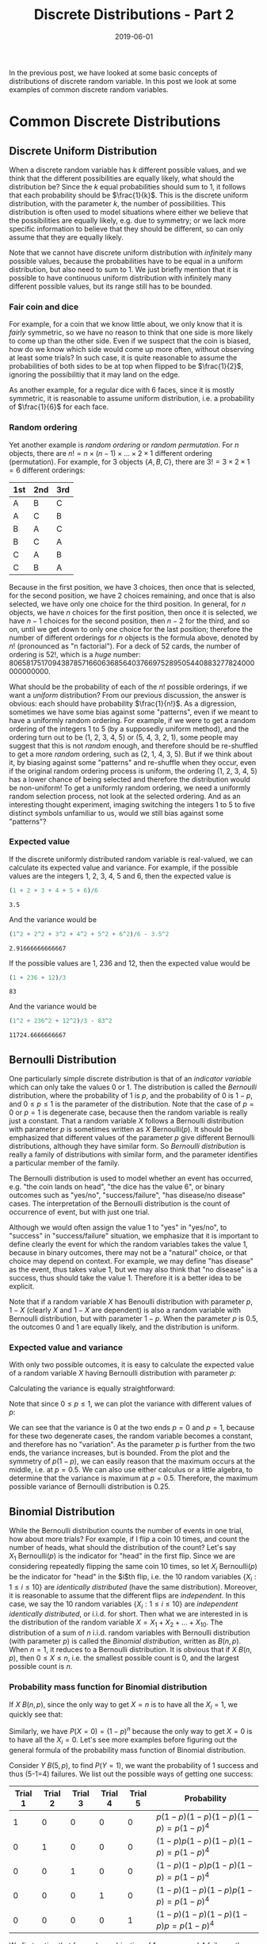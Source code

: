 #+HUGO_BASE_DIR: ../../
#+HUGO_SECTION: post

#+HUGO_AUTO_SET_LASTMOD: nil

#+TITLE: Discrete Distributions - Part 2

#+DATE: 2019-06-01

#+HUGO_TAGS: "probability distribution" "discrete distribution"
#+HUGO_CATEGORIES: "statistics" "probability"
#+AUTHOR:
#+HUGO_CUSTOM_FRONT_MATTER: :author "Peter Lo"

#+HUGO_DRAFT: false

In the previous post, we have looked at some basic concepts of
distributions of discrete random variable. In this post we look at
some examples of common discrete random variables.
# summary

* Common Discrete Distributions

** Discrete Uniform Distribution
When a discrete random variable has $k$ different possible values, and
we think that the different possibilities are equally likely, what
should the distribution be? Since the $k$ equal probabilities should
sum to 1, it follows that each probability should be
$\frac{1}{k}$. This is the discrete uniform distribution, with the
parameter $k$, the number of possibilities. This distribution is often
used to model situations where either we believe that the
possibilities are equally likely, e.g. due to symmetry; or we lack
more specific information to believe that they should be different, so
can only assume that they are equally likely.

Note that we cannot have discrete uniform distribution with
/infinitely/ many possible values, because the probabilities have to
be equal in a uniform distribution, but also need to sum to 1. We just
briefly mention that it is possible to have continuous uniform
distribution with infinitely many different possible values, but its
range still has to be bounded.

*** Fair coin and dice
For example, for a coin that we know little about, we only know that
it is /fairly/ symmetric, so we have no reason to think that one side
is more likely to come up than the other side. Even if we suspect that
the coin is biased, how do we know which side would come up more
often, without observing at least some trials? In such case, it is
quite reasonable to assume the probabilities of both sides to be at
top when flipped to be $\frac{1}{2}$, ignoring the possibilitiy that
it may land on the edge.

As another example, for a regular dice with 6 faces, since it is
mostly symmetric, it is reasonable to assume uniform distribution,
i.e. a probability of $\frac{1}{6}$ for each face.

*** Random ordering
Yet another example is /random ordering/ or /random permutation/. For
$n$ objects, there are $n! = n \times (n-1) \times \ldots \times 2
\times 1$ different ordering (permutation). For example, for 3 objects
$\{A, B, C\}$, there are $3!  = 3 \times 2 \times 1 = 6$ different
orderings:

| 1st | 2nd | 3rd |
|-----+-----+-----|
| A   | B   | C   |
| A   | C   | B   |
| B   | A   | C   |
| B   | C   | A   |
| C   | A   | B   |
| C   | B   | A   |

Because in the first position, we have 3 choices, then once that is
selected, for the second position, we have 2 choices remaining, and
once that is also selected, we have only one choice for the third
position. In general, for $n$ objects, we have $n$ choices for the
first position, then once it is selected, we have $n-1$ choices for
the second position, then $n-2$ for the third, and so on, until we get
down to only one choice for the last position; therefore the number of
different orderings for $n$ objects is the formula above, denoted by
$n!$ (pronounced as "n factorial"). For a deck of 52 cards, the number
of ordering is $52!$, which is a /huge/
number: 80658175170943878571660636856403766975289505440883277824000000000000.

What should be the probability of each of the $n!$ possible orderings,
if we want a /uniform/ distribution? From our previous discussion, the
answer is obvious: each should have probability $\frac{1}{n!}$. As a
digression, sometimes we have some bias against some "patterns", even
if we meant to have a uniformly random ordering. For example, if we
were to get a random ordering of the integers 1 to 5 (by a supposedly
uniform method), and the ordering turn out to be (1, 2, 3, 4, 5) or
(5, 4, 3, 2, 1), some people may suggest that this is not /random/
enough, and therefore should be re-shuffled to get a more /random/
ordering, such as (2, 1, 4, 3, 5). But if we think about it, by
biasing against some "patterns" and re-shuffle when they occur, even
if the original random ordering process is uniform, the ordering (1,
2, 3, 4, 5) has a lower chance of being selected and therefore the
distribution would be non-uniform! To get a uniformly random ordering,
we need a uniformly random selection process, not look at the selected
ordering. And as an interesting thought experiment, imaging switching
the integers 1 to 5 to five distinct symbols unfamiliar to us, would
we still bias against some "patterns"?

*** Expected value
If the discrete uniformly distributed random variable is real-valued,
we can calculate its expected value and variance. For example, if the
possible values are the integers 1, 2, 3, 4, 5 and 6, then the
expected value is
#+begin_src R :exports both
(1 + 2 + 3 + 4 + 5 + 6)/6
#+end_src

#+RESULTS:
: 3.5

And the variance would be
#+begin_src R :exports both
(1^2 + 2^2 + 3^2 + 4^2 + 5^2 + 6^2)/6 - 3.5^2
#+end_src

#+RESULTS:
: 2.91666666666667

If the possible values are 1, 236 and 12, then the expected value
would be
#+begin_src R :exports both
(1 + 236 + 12)/3
#+end_src

#+RESULTS:
: 83

And the variance would be
#+begin_src R :exports both
(1^2 + 236^2 + 12^2)/3 - 83^2
#+end_src

#+RESULTS:
: 11724.6666666667

** Bernoulli Distribution
One particularly simple discrete distribution is that of an /indicator
variable/ which can only take the values 0 or 1. The distribution is
called the /Bernoulli/ distribution, where the probability of 1 is
$p$, and the probability of 0 is $1-p$, and $0 \leq p \leq 1$ is the
parameter of the distribution. Note that the case of $p=0$ or $p=1$ is
degenerate case, because then the random variable is really just a
constant. That a random variable $X$ follows a Bernoulli distribution
with parameter $p$ is sometimes written as $X ~
\text{Bernoulli}(p)$. It should be emphasized that different values of
the parameter $p$ give different Bernoulli distributions, although
they have similar form. So /Bernoulli distribution/ is really a family
of distributions with similar form, and the parameter identifies a
particular member of the family.

The Bernoulli distribution is used to model whether an event has
occurred, e.g. "the coin lands on head", "the dice has the value 6",
or binary outcomes such as "yes/no", "success/failure", "has
disease/no disease" cases. The interpretation of the Bernoulli
distribution is the count of occurrence of event, but with just one
trial.

Although we would often assign the value 1 to "yes" in "yes/no", to
"success" in "success/failure" situation, we emphasize that it is
important to define clearly the event for which the random variables
takes the value 1, because in binary outcomes, there may not be a
"natural" choice, or that choice may depend on context. For example,
we may define "has disease" as the event, thus takes value 1, but we
may also think that "no disease" is a success, thus should take the
value 1. Therefore it is a better idea to be explicit.

Note that if a random variable $X$ has Benoulli distribution with
parameter $p$, $1-X$ (clearly $X$ and $1-X$ are dependent) is also a
random variable with Bernoulli distribution, but with parameter
$1-p$. When the parameter $p$ is $0.5$, the outcomes 0 and 1 are
equally likely, and the distribution is uniform.

*** Expected value and variance
With only two possible outcomes, it is easy to calculate the expected
value of a random variable $X$ having Bernoulli distribution with
parameter $p$:

\begin{equation}
E(X) = 1 \times p + 0 \times (1 - p) = p
\end{equation}

Calculating the variance is equally straightforward:
\begin{equation}
Var(X) = (1 - p)^2 \times p + (0 - p)^2 \times (1 - p) \\
= p(1 - p)^2 + p^2(1-p) \\
= p(1 - p)[1 - p + p] \\
= p(1 - p)
\end{equation}

Note that since $0 \leq p \leq 1$, we can plot the variance with
different values of $p$:

#+begin_src R :results output graphics :file bernoulli_variance.png :exports results
  p <- seq(0, 1, by = 0.01)
  v <- p*(1-p)
  plot(x = p, y = v, type = "l",
       xlab = "p", ylab = "Variance",
       main = "Variance of Bernoulli Distribution")
#+end_src

#+RESULTS:
[[file:bernoulli_variance.png]]

We can see that the variance is 0 at the two ends $p=0$ and $p=1$,
because for these two degenerate cases, the random variable becomes a
constant, and therefore has no "variation". As the parameter $p$ is
further from the two ends, the variance increases, but is
bounded. From the plot and the symmetry of $p(1-p)$, we can easily
reason that the maximum occurs at the middle, i.e. at $p=0.5$.  We can
also use either calculus or a little algebra, to determine that the
variance is maximum at $p=0.5$. Therefore, the maximum possible
variance of Bernoulli distribution is 0.25.

** Binomial Distribution
While the Bernoulli distribution counts the number of events in one
trial, how about more trials? For example, if I flip a coin 10 times,
and count the number of heads, what should the distribution of the
count? Let's say $X_1 ~ \text{Bernoulli}(p)$ is the indicator for
"head" in the first flip. Since we are considering repeatedly flipping
the same coin 10 times, so let $X_i ~ \text{Bernoulli}(p)$ be the
indicator for "head" in the $i$th flip, i.e. the 10 random variables
$\{X_i: 1 \leq i \leq 10\}$ are /identically distributed/ (have the
same distribution). Moreover, it is reasonable to assume that the
different flips are /independent/. In this case, we say the 10 random
variables $\{X_i: 1 \leq i \leq 10\}$ are /independent identically
distributed/, or i.i.d. for short. Then what we are interested in is
the distribution of the random variable $X = X_1 + X_2 + \ldots +
X_10$. The distribution of a sum of $n$ i.i.d. random variables with
Bernoulli distribution (with parameter $p$) is called the /Binomial
distribution/, written as $B(n, p)$. When $n=1$, it reduces to a
Bernoulli distribution. It is obvious that if $X ~ B(n,p)$, then $0
\leq X \leq n$, i.e. the smallest possible count is 0, and the largest
possible count is $n$.

*** Probability mass function for Binomial distribution
If $X ~ B(n,p)$, since the only way to get $X=n$ is to have all the
$X_i=1$, we quickly see that:

\begin{equation}
P(X=n) = P(X_1=1, X_2=1, \ldots, X_n=1) \\
= P(X_1=1)P(X_2=1)\ldots P(X_n=1) \\
= p^n
\end{equation}

Similarly, we have $P(X=0) = (1-p)^n$ because the only way to get
$X=0$ is to have all the $X_i=0$. Let's see more examples before
figuring out the general formula of the probability mass function of
Binomial distribution.

Consider $Y ~ B(5, p)$, to find $P(Y = 1)$, we want the probability of
1 success and thus (5-1=4) failures. We list out the possible ways of
getting one success:

| Trial 1 | Trial 2 | Trial 3 | Trial 4 | Trial 5 | Probability                        |
|---------+---------+---------+---------+---------+------------------------------------|
|       1 |       0 |       0 |       0 |       0 | $p(1-p)(1-p)(1-p)(1-p) = p(1-p)^4$ |
|       0 |       1 |       0 |       0 |       0 | $(1-p)p(1-p)(1-p)(1-p) = p(1-p)^4$ |
|       0 |       0 |       1 |       0 |       0 | $(1-p)(1-p)p(1-p)(1-p) = p(1-p)^4$ |
|       0 |       0 |       0 |       1 |       0 | $(1-p)(1-p)(1-p)p(1-p) = p(1-p)^4$ |
|       0 |       0 |       0 |       0 |       1 | $(1-p)(1-p)(1-p)(1-p)p = p(1-p)^4$ |

We first notice that for each combination of 1 success and 4 failures,
the probability is the same: $p(1-p)^4$, so it suffices to count the
number of combinations to get the proper sum. We see that there are 5
possible positions where the 1 success may come from, and there are
exactly 5 combinations. Therefore $P(Y=1) = 5p(1-p)^4$.

Let's also figure out $P(X_1 = 2)$, we want the probability of 2
successes and thus (5-2=3) failures. But the 2 successes may be from
the different trials, as illustrated below:

| Trial 1 | Trial 2 | Trial 3 | Trial 4 | Trial 5 | Probability                      |
|---------+---------+---------+---------+---------+----------------------------------|
|       1 |       1 |       0 |       0 |       0 | $pp(1-p)(1-p)(1-p) = p^2(1-p)^3$ |
|       1 |       0 |       1 |       0 |       0 | $p(1-p)p(1-p)(1-p) = p^2(1-p)^3$ |
|       1 |       0 |       0 |       1 |       0 | $p(1-p)(1-p)p(1-p) = p^2(1-p)^3$ |
|       1 |       0 |       0 |       0 |       1 | $p(1-p)(1-p)(1-p)p = p^2(1-p)^3$ |
|       0 |       1 |       1 |       0 |       0 | $(1-p)pp(1-p)(1-p) = p^2(1-p)^3$ |
|       0 |       1 |       0 |       1 |       0 | $(1-p)p(1-p)p(1-p) = p^2(1-p)^3$ |
|       0 |       1 |       0 |       0 |       1 | $(1-p)p(1-p)(1-p)p = p^2(1-p)^3$ |
|       0 |       0 |       1 |       1 |       0 | $(1-p)(1-p)pp(1-p) = p^2(1-p)^3$ |
|       0 |       0 |       1 |       0 |       1 | $(1-p)(1-p)p(1-p)p = p^2(1-p)^3$ |
|       0 |       0 |       0 |       1 |       1 | $(1-p)(1-p)(1-p)pp = p^2(1-p)^3$ |

Again we see that for each combination of 2 successes and 3 failures,
the probability is the same value $p^2(1-p)^3$, so it suffices to
count the number of combinations to get the proper sum. As there are 5
possible positions where the 2 successes may come from, and there are
10 combinations. Therefore $P(X_1 = 2) = 10{p^2(1-p)^3}$.

It is easy to see that we can use the same reasoning to derive the
probability of $P(X=r)$, where $X ~ B(n,p)$: we want the probability
of $r$ successes (i.e. $n-r$ failures), but the $r$ successes may come
from the $n$ different trials, each combination has the same
probability of $p^r(1-p)^{n-r}$ for $r$ successes and $n-r$
failures. We only need to figure out the number of combinations that
$r$ successes can appear in $n$ trials. The number of combinations of
choosing $r$ distinct objects from $n$ distinct objects, disregarding
the order, is called the Binomial coefficient, denoted by $C_r^n$
(note that some people would write $_n C_r$ or $C_n^r$ for what we
write $C_r^n$) or ${n \choose r}$, pronounced as "$n$ choose $r$".

Therefore the probability mass function for $X ~ B(n,p)$ is

\begin{equation}
P(X=r) = C_r^n p^r (1-p)^{n-r}
\end{equation}

**** Formula of n choose r 
The formula for $C_r^n$ is
\begin{equation}
C_r^n = \frac{n!}{r!(n-r)!}
\end{equation}
where $n! = n \times (n-1) \times (n-2) \times \ldots \times 1$ is $n$
factorial (recall that it is the number of permutations of n objects).

To get an idea of the formula of $C_r^n$, consider why $C_2^5$,
i.e. how many ways of choosing 2 distinct objects from 5 distinct
objects (say {A, B, C, D, E}), disregarding the order. For the
formula, we have $C_2^5 = \frac{5!}{2!3!} = 10$, the same number we
have determined above.  Well, let's follow a similar line of thought
in deriving the number of permutations: there are 5 choices for the
first one, then 4 choices for the second one, so it would seem the
answer is $5 \times 4 = 20$? No, this over-counts, because this way of
counting treats different ordering as distinct! With this way of
counting, the counted combinations are:

| first object | combinations                     |
|--------------+----------------------------------|
| A            | {(A, B), (A, C), (A, D), (A, E)} |
| B            | {(B, A), (B, C), (B, D), (B, E)} |
| C            | {(C, A), (C, B), (C, D), (C, E)} |
| D            | {(D, A), (D, B), (D, C), (D, E)} |
| E            | {(E, A), (E, B), (E, C), (E, D)} |

The problem is that for /every/ set of 2 objects, we counted twice:
e.g. (A, B) and (B, A). Therefore, to get the correct number of
$C_2^5$, we need only account for the over-counting by dividing $5
\times 4$ by 2, to get $C_2^5 = \frac{5 \times 4}{2} = 10$. Note that
we can also write

\begin{equation}
$C_2^5 = \frac{5 \times 4}{2} \\
= \frac{5 \times 4 \times 3 \times 2 \times 1}{(2 \times 1)(3 \times 2 \times 1)} \\
= \frac{5!}{2!3!}
\end{equation}

In general, to count $C_r^n$, there are $n$ choices for the first
object, $n-1$ for the second, $n-2$ for the third, and so on, up to
$n-r+1$ for the $r$-th object, with $n \times (n-1) \times (n-2)
\times \ldots \times (n-r+1)$ combinations. But again, this
over-counts: for each subset of $r$ objects, all the $r!$ of its
permutations are counted. So we divide by $r!$ to get

\begin{equation}
C_r^n = \frac{n \times (n-1) \times (n-2) \times \ldots \times (n-r+1)}{r!} \\
= \frac{n \times (n-1) \times (n-2) \times \ldots \times (n-r+1) \times (n-r)!}{(n-r)!r!} \\
= \frac{n!}{(n-r)!r!}
\end{equation}

One interesting property of $C_r^n$ is that
\begin{equation}
C_r^n = C_{n-r}^n
\end{equation}

E.g. $C_2^5 = C_3^5$. The can be understood as: specifying which $r$
objects to take from $n$, is the same as specifying which $n-r$
objects not to take, and therefore the counts are the same.

We can plot the pmf of $B(10, p)$ for a few values of $p$ to get a
better intuitive idea of the Binomial distribtion:

#+begin_src R :results output graphics :file binomial_pmf_eg1.png :exports results
  plot_with_p <- function(n, p) {
    barplot(height = dbinom(0:n, size=n, prob=p), names.arg = 0:n,
            main = paste0("P(X=r) for X ~ B(", n, ", p)"),
            ylab = "Probability", xlab = "r")
  }
  par(mfrow = c(4,1))
  plot_with_p(10, 0.1)
  plot_with_p(10, 0.3)
  plot_with_p(10, 0.5)
  plot_with_p(10, 0.8)
#+end_src

#+RESULTS:
[[file:binomial_pmf_eg1.png]]

*** Example: number of insurance claims in the next year
As a simple example, suppose we (as an insurance company) have sold
$n$ policies (e.g. hospital benefit) with coverage for the next
year. If we assume whether the policies would have claims are
reasonably independent, and have the same probability $p$, then the
total number of claims for the coming year would follow a Binomial
distribution $B(n,p)$. Of course, the assumptions of this simple model
are quite strong, and it models only the total claims, so would be
appropriate in case each policy could make at most one claim in the
coming year, and that the payment for each claim is a fixed amount.

*** Expected value and variance
In order to calculate the expected value of $X ~ B(n,p)$, we could
have used the definition $E(X) = \sum_{r=0}^n{r P(X=r)}$, but the
algebra is more involved.

Instead, we use the fact that $X$ is the same as a sum of $n$
i.i.d. random variables following Bernoulli distribution, i.e. $X =
\sum_{i=1}^n{X_i}$, where $X_i ~ Bernoulli(p)$. Then using the
linearity of expected value, we have:

\begin{equation}
E(X) = E(\sum_{i=1}^n{X_i}) \\
= \sum_{i=1}^n{E(X_i)}  \\
= \sum_{i=1}^n{p} \\
= np
\end{equation}

The expected value is very intuitive, since each of $n$ trials has a
probability of $p$ of success, the expected number of successes is
simply $n \times p$.

For the variance, we first derive the rule that the variance of sum of
independent random variables is the sum of the variances. For a sum of
$n$ random variables $\{X_i\}$, with $E(X_i) = \mu_i$, we have:

\begin{equation}
Var(\sum_{i=1}^n X_i) = E\{(\sum_{i=1}^n X_i - E(\sum_{i=1}^n X_i))^2\} \\
= E\{(\sum_{i=1}^n X_i - \sum_{i=1}^n \mu_i)^2\} \\
= E\{(\sum_{i=1}^n (X_i - \mu_i))^2\} \\
= E\{\sum_{i}^n \sum_{j=1}^n {(X_i - \mu_i)(X_j - \mu_j)} \} \\
= E\{\sum_{i=1}^n (X_i - \mu_i)^2 + \sum_{i=1}^n \sum_{j=1, j \neq i}^n {(X_i - \mu_i)(X_j - \mu_j)} \} \\
= \sum_{i=1}^n E\{(X_i - \mu_i)^2\} + \sum_{i=1}^n \sum_{j=1, j \neq i}^n E[(X_i - \mu_i)(X_j - \mu_j)] \\
= \sum_{i=1}^n Var(X_i) + \sum_{i=1}^n \sum_{j=1, j \neq i}^n Cov(X_i, X_j)
\end{equation}
where $Cov(X_i, X_j) = E[(X_i - \mu_i)(X_j - \mu_j)]$ is called the
/covariance/ of $X_i$ and $X_j$ (whether $X_i$ and $X_j$ are
independent or not).

Note that for two independent random variables, we have
\begin{equation}
Cov(X_i, X_j) = E[(X_i - \mu_i)(X_j - \mu_j)] \\
= E(X_i - \mu_i) E(X_j - \mu_j) \\
= (E(X_i) - \mu_i) (E(X_j) - \mu_j) \\
= (\mu_i - \mu_i) (\mu_j - \mu_j) \\
= 0
\end{equation}
where we use the fact that if $X_i$ and $X_j$ are pairwise independent
(when $i \neq j$), we have $E(X_i - \mu_i)(X_j - \mu_j) = E(X_i -
\mu_i) E(X_j - \mu_j)$, and that both factors would be 0.  Therefore
the covariance of two independent random variables is 0.

Hence if the random variables $\{X_i\}$ are /pairwise. independent, we have:
\begin{equation}
Var(\sum_{i=1}^n X_i) = \sum_{i=1}^n Var(X_i)
\end{equation}

With this rule of variance for sum of pairwise independent random
variables, for $X ~ B(n,p)$, the variance is

\begin{equation}
Var(X) = Var(\sum_{i=1}^n{X_i}) \\
= \sum_{i=1}^n{Var(X_i)}  \\
= \sum_{i=1}^n{p(1-p)} \\
= np(1-p)
\end{equation}

Since the variance of the Binomial distribution is essentially just
scaled version of the variance of the Bernoulli distribution, the
variance is the highest when $p=0.5$.

** Geometric Distribution
If we repeatedly flip a (possibly biased) coin, and we are interested
in counting the number of flips $X$ before seeing the first head
(including that flip). It is clear that this is a random variable that
takes values on positive integers, the smallest possible value is 1,
but it does not have a theoretical upper bound, i.e. it is conceivable
that we are really unlucky that we do not see a head in even 1 million
flips, although the probability would be exceedingly small (unless the
coin is so biased such that it will never land on head). Assuming each
flip follows $Bernoulli(p)$ with $0 < p < 1$, and the flips are
independent, then this $X$ follows a /Geometric distribution/ with
parameter $p$. There is an alternative convention that counts the
number of failures (instead of the flips) before seeing the first
success, i.e. the smallest value can be 0 if the first flip is a
success, and call that the Geometric distribution. We will stick with
the convention of counting flips.

*** Probability mass function for Geometric distribution
We can determine the pmf of the Geometric distribution directly. $X=r$
means we have $r-1$ Bernoulli failures followed by exactly 1 success,
and all the trials are independent, i.e. we have

\begin{equation}
P(X=r) = (1-p)^{r-1}p
\end{equation}

We note if $0 < p < 1$, then $P(X=r) > 0$ for each $r \geq 1$,
i.e. $X$ has no upper bound, but the probability of larger $r$
decreases exponentially close to 0. Recall that for a proper
probability distribution, the probabilities of different values should
be non-negative and sum to 1. The probabilities of $P(X=r)$ forms a
geometric sequence, and indeed sums to 1, even though it is an
infinite sum:

\begin{equation}
\sum_{r \geq 1} {P(X=r)} \\
= \sum_{r \geq 1} {(1-p)^{r-1}p} \\
= p \sum_{r-1 \geq 0} {(1-p)^{r-1}} \\
= \frac{p}{1 - (1-p)} \\
= 1
\end{equation}
by the formula 
\begin{equation}
\sum{i \geq 0} {x^i} = \frac{1}{1 - x} \text{ for } -1<x<1
\end{equation}

Another interesting property of Geometric distribution is the
/memoryless property/. Note that the trails are assumed independent,
and Geometric distribution is counting the number of trials until the
first success. Suppose that I flip the coin, and it does not land on
head, then a while later, I forgot about previous flip, and /now/ want
to count the number of flips until I see the first head (not counting
the previous failed trial)? If we think about it, this count depends
only on the future independent Bernoulli trials, the /exact same/
situation as a Geometric distribution. It should be clear that (you
may also try to determine the pmf) this count also follows the
Geometric distribution. In fact, conditioning on however many
failures, if we only look at future trials, the count is still follows
Geometric distribution with the same parameter as the Bernoulli trial.

We plot the first few values of pmf of Geometric distribution for a
few values of $p$:
#+begin_src R :results output graphics :file geometric_pmf_eg1.png :exports results
  plot_with_p <- function(n, p) {
    barplot(height = dgeom(0:n, prob=p), names.arg = 1+(0:n),
            main = paste0("P(X=r) for X following Geometric distribition with p=", p),
            ylab = "Probability", xlab = "r")
  }
  par(mfrow = c(4,1))
  plot_with_p(10, 0.1)
  plot_with_p(10, 0.5)
  plot_with_p(10, 0.8)
#+end_src

#+RESULTS:
[[file:geometric_pmf_eg1.png]]

It is intuitively clear that when larger $p$, i.e. higher probability
of success, we would expect to get the first success earlier.

We remark that the Geometric distribution would be appropriate only if
the independence assumption is plausible, i.e. a failure does not
affect the probability of future success or failure; and that the
Bernoulli trials are identically distributed, i.e. the probability of
success does not change from trial to trial.

*** Expected value and variance
For calculating the expected value of $X$ following Geometric
distribution with parameter $0 < p < 1$, we could have used the
definition, i.e. $E(X) = \sum_{r=1}^{\infty} {r P(X=r)}$, but the
derivation needs differential calculus, so we just list it for
completeness, and will not go through it in details.

\begin{equation}
E(X) = \sum_{r=1}^{\infty} {r P(X=r)} \\
= \sum_{r=1}^{\infty} {r (1-p)^{r-1}p} \\
= p \sum_{r=1}^{\infty} {r (1-p)^{r-1}} \\
= p \sum_{r=1}^{\infty} {-\frac{d}{dp} {(1-p)^r}} \\
= p \frac{d}{dp} {\sum_{r=1}^{\infty} {- {(1-p)^r}}} \\
= p \frac{d}{dp} {1 - \frac{1}{1 - (1-p)}} \\
= p \frac{d}{dp} {1 - \frac{1}{p}} \\
= p {\frac{1}{p^2}} \\
= \frac{1}{p}
\end{equation}

Alternatively, we can use the memoryless property mentioned above to
see what the expected value should be.

**** Calculating expected value using memoryless property
By the memoryless property, if the first trial is a success, then
$X=1$; if the first trial is a failure, then not disregarding it, the
count to the first success still follows a Geometric distribution with
the same distribution. We therefore have

\begin{equation}
X = I(\text{success at first trial}) + I(\text{failure at first trial})(1 + X')
\end{equation}
where $I(.)$ is the indicator random variable, and $X'$ is a random
variable that follows the same Geometric distribution as $X$. Note
that since $1+X'$ depends only on second and future trials,
$I(\text{failure at first trial})$ and $(1 + X')$ are independent.

We then by linearity of expected value, we must have

\begin{equation}
E(X) = E[I(\text{success at first trial}) + I(\text{failure at first trial})(1 + X')] \\
= E[I(\text{success at first trial})] + E[I(\text{failure at first trial})(1 + X')] \\
= p + E[I(\text{failure at first trial})] E[(1 + X')] \\
= p + (1-p)(1 + E(X')) \\
= p + (1-p)(1 + E(X))
\end{equation}
where the expected value of an indicator variable is the probability
of its event, and that $E(X') = E(X)$ because $X$ and $X'$ have the
same distribution.

Then we rearrange the terms to put $E(X)$ on the left side, we have:
\begin{equation}
E(X) = p + (1-p)(1 + E(X)) \\
E(X) - (1-p)E(X) = p + (1-p) \\
p E(X) = 1 \\
E(X) = \frac{1}{p}
\end{equation}

We therefore see that if $E(X)$ exists, it must be $\frac{1}{p}$.

The interpretation of the expected value is simple, if the success
probability of each trial is $p$, then we expect to need $\frac{1}{p}$
trials to get a success, so with a higher probability of success, we
expect smaller number of trials until a success. E.g. if $p=0.1$, the
expected trials is $\frac{1}{0.1} = 10$ until a success.

We emphasize one interesting aspect of the expected value related to
the memoryless property. Before seeing any trials, we expect to need
$\frac{1}{p}$ trials until the first success. But given that we have
just observed a failure, we still expect to need $\frac{1}{p}$ future
trials until the first success. That is, for the $p=0.1$ example, if
we observed a failure, we would still expect to need 10 future trials
until a success, not 9, due to the memoryless property!

**** Calculating the variance
For the variance, we again try to use the memoryless property, and the
formula $Var(X) = E(X^2) - [E(X)]^2$. We note that $X^2 =
I(\text{success at first trial}) + I(\text{failure at first
trial})(1 + X')^2$, then we first calculate $E(X^2)$ as:

\begin{equation}
E(X^2) = E[I(\text{success at first trial}) + I(\text{failure at first trial})(1 + X')^2] \\
= E[I(\text{success at first trial})] + E[I(\text{failure at first trial})(1 + X')^2] \\
= p + E[I(\text{failure at first trial})] E[1 + 2X' + X'^2] \\
= p + (1-p)(1 + 2 E(X') + E(X'^2)) \\
= p + (1-p)(1 + \frac{2}{p} + E(X^2)) \\
= 1 + \frac{2(1-p)}{p} + (1-p)E(X^2)
\end{equation}

Then rearrange the terms, we have
\begin{equation}
(1 - (1-p))E(X^2) = 1 + \frac{2(1-p)}{p} \\
p E(X^2) = 1 + \frac{2(1-p)}{p} \\
E(X^2) = \frac{1}{p} + \frac{2(1-p)}{p^2} \\
\end{equation}

Then we calculate $Var(X)$ as:
\begin{equation}
Var(X) = E(X^2) - [E(X)]^2 \\
= \frac{1}{p} + \frac{2(1-p)}{p^2} - [\frac{1}{p}]^2 \\
= \frac{p + 2(1-p) - 1}{p^2} \\
= \frac{1-p}{p^2} \\
\end{equation}

So a higher probability of success results in a lower variance.

** Negative Binomial Distribution

** Poisson Distribution
